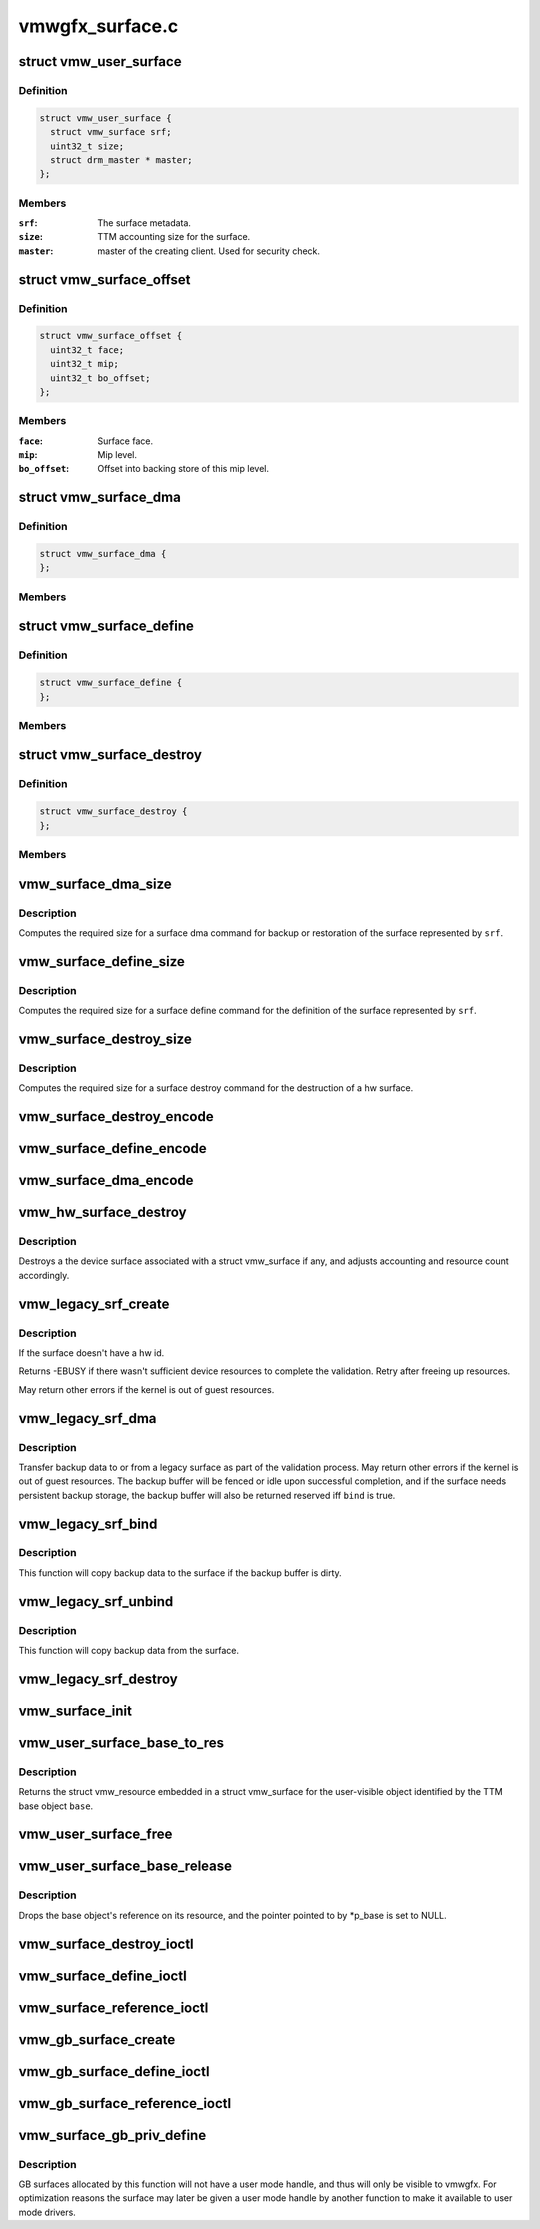 .. -*- coding: utf-8; mode: rst -*-

================
vmwgfx_surface.c
================


.. _`vmw_user_surface`:

struct vmw_user_surface
=======================

.. c:type:: vmw_user_surface

    User-space visible surface resource


.. _`vmw_user_surface.definition`:

Definition
----------

.. code-block:: c

  struct vmw_user_surface {
    struct vmw_surface srf;
    uint32_t size;
    struct drm_master * master;
  };


.. _`vmw_user_surface.members`:

Members
-------

:``srf``:
    The surface metadata.

:``size``:
    TTM accounting size for the surface.

:``master``:
    master of the creating client. Used for security check.




.. _`vmw_surface_offset`:

struct vmw_surface_offset
=========================

.. c:type:: vmw_surface_offset

    Backing store mip level offset info


.. _`vmw_surface_offset.definition`:

Definition
----------

.. code-block:: c

  struct vmw_surface_offset {
    uint32_t face;
    uint32_t mip;
    uint32_t bo_offset;
  };


.. _`vmw_surface_offset.members`:

Members
-------

:``face``:
    Surface face.

:``mip``:
    Mip level.

:``bo_offset``:
    Offset into backing store of this mip level.




.. _`vmw_surface_dma`:

struct vmw_surface_dma
======================

.. c:type:: vmw_surface_dma

    SVGA3D DMA command


.. _`vmw_surface_dma.definition`:

Definition
----------

.. code-block:: c

  struct vmw_surface_dma {
  };


.. _`vmw_surface_dma.members`:

Members
-------




.. _`vmw_surface_define`:

struct vmw_surface_define
=========================

.. c:type:: vmw_surface_define

    SVGA3D Surface Define command


.. _`vmw_surface_define.definition`:

Definition
----------

.. code-block:: c

  struct vmw_surface_define {
  };


.. _`vmw_surface_define.members`:

Members
-------




.. _`vmw_surface_destroy`:

struct vmw_surface_destroy
==========================

.. c:type:: vmw_surface_destroy

    SVGA3D Surface Destroy command


.. _`vmw_surface_destroy.definition`:

Definition
----------

.. code-block:: c

  struct vmw_surface_destroy {
  };


.. _`vmw_surface_destroy.members`:

Members
-------




.. _`vmw_surface_dma_size`:

vmw_surface_dma_size
====================

.. c:function:: uint32_t vmw_surface_dma_size (const struct vmw_surface *srf)

    Compute fifo size for a dma command.

    :param const struct vmw_surface \*srf:
        Pointer to a struct vmw_surface



.. _`vmw_surface_dma_size.description`:

Description
-----------

Computes the required size for a surface dma command for backup or
restoration of the surface represented by ``srf``\ .



.. _`vmw_surface_define_size`:

vmw_surface_define_size
=======================

.. c:function:: uint32_t vmw_surface_define_size (const struct vmw_surface *srf)

    Compute fifo size for a surface define command.

    :param const struct vmw_surface \*srf:
        Pointer to a struct vmw_surface



.. _`vmw_surface_define_size.description`:

Description
-----------

Computes the required size for a surface define command for the definition
of the surface represented by ``srf``\ .



.. _`vmw_surface_destroy_size`:

vmw_surface_destroy_size
========================

.. c:function:: uint32_t vmw_surface_destroy_size ( void)

    Compute fifo size for a surface destroy command.

    :param void:
        no arguments



.. _`vmw_surface_destroy_size.description`:

Description
-----------


Computes the required size for a surface destroy command for the destruction
of a hw surface.



.. _`vmw_surface_destroy_encode`:

vmw_surface_destroy_encode
==========================

.. c:function:: void vmw_surface_destroy_encode (uint32_t id, void *cmd_space)

    Encode a surface_destroy command.

    :param uint32_t id:
        The surface id

    :param void \*cmd_space:
        Pointer to memory area in which the commands should be encoded.



.. _`vmw_surface_define_encode`:

vmw_surface_define_encode
=========================

.. c:function:: void vmw_surface_define_encode (const struct vmw_surface *srf, void *cmd_space)

    Encode a surface_define command.

    :param const struct vmw_surface \*srf:
        Pointer to a struct vmw_surface object.

    :param void \*cmd_space:
        Pointer to memory area in which the commands should be encoded.



.. _`vmw_surface_dma_encode`:

vmw_surface_dma_encode
======================

.. c:function:: void vmw_surface_dma_encode (struct vmw_surface *srf, void *cmd_space, const SVGAGuestPtr *ptr, bool to_surface)

    Encode a surface_dma command.

    :param struct vmw_surface \*srf:
        Pointer to a struct vmw_surface object.

    :param void \*cmd_space:
        Pointer to memory area in which the commands should be encoded.

    :param const SVGAGuestPtr \*ptr:
        Pointer to an SVGAGuestPtr indicating where the surface contents
        should be placed or read from.

    :param bool to_surface:
        Boolean whether to DMA to the surface or from the surface.



.. _`vmw_hw_surface_destroy`:

vmw_hw_surface_destroy
======================

.. c:function:: void vmw_hw_surface_destroy (struct vmw_resource *res)

    destroy a Device surface

    :param struct vmw_resource \*res:
        Pointer to a struct vmw_resource embedded in a struct
        vmw_surface.



.. _`vmw_hw_surface_destroy.description`:

Description
-----------

Destroys a the device surface associated with a struct vmw_surface if
any, and adjusts accounting and resource count accordingly.



.. _`vmw_legacy_srf_create`:

vmw_legacy_srf_create
=====================

.. c:function:: int vmw_legacy_srf_create (struct vmw_resource *res)

    Create a device surface as part of the resource validation process.

    :param struct vmw_resource \*res:
        Pointer to a struct vmw_surface.



.. _`vmw_legacy_srf_create.description`:

Description
-----------

If the surface doesn't have a hw id.

Returns -EBUSY if there wasn't sufficient device resources to
complete the validation. Retry after freeing up resources.

May return other errors if the kernel is out of guest resources.



.. _`vmw_legacy_srf_dma`:

vmw_legacy_srf_dma
==================

.. c:function:: int vmw_legacy_srf_dma (struct vmw_resource *res, struct ttm_validate_buffer *val_buf, bool bind)

    Copy backup data to or from a legacy surface.

    :param struct vmw_resource \*res:
        Pointer to a struct vmw_res embedded in a struct
        vmw_surface.

    :param struct ttm_validate_buffer \*val_buf:
        Pointer to a struct ttm_validate_buffer containing
        information about the backup buffer.

    :param bool bind:
        Boolean wether to DMA to the surface.



.. _`vmw_legacy_srf_dma.description`:

Description
-----------

Transfer backup data to or from a legacy surface as part of the
validation process.
May return other errors if the kernel is out of guest resources.
The backup buffer will be fenced or idle upon successful completion,
and if the surface needs persistent backup storage, the backup buffer
will also be returned reserved iff ``bind`` is true.



.. _`vmw_legacy_srf_bind`:

vmw_legacy_srf_bind
===================

.. c:function:: int vmw_legacy_srf_bind (struct vmw_resource *res, struct ttm_validate_buffer *val_buf)

    Perform a legacy surface bind as part of the surface validation process.

    :param struct vmw_resource \*res:
        Pointer to a struct vmw_res embedded in a struct
        vmw_surface.

    :param struct ttm_validate_buffer \*val_buf:
        Pointer to a struct ttm_validate_buffer containing
        information about the backup buffer.



.. _`vmw_legacy_srf_bind.description`:

Description
-----------

This function will copy backup data to the surface if the
backup buffer is dirty.



.. _`vmw_legacy_srf_unbind`:

vmw_legacy_srf_unbind
=====================

.. c:function:: int vmw_legacy_srf_unbind (struct vmw_resource *res, bool readback, struct ttm_validate_buffer *val_buf)

    Perform a legacy surface unbind as part of the surface eviction process.

    :param struct vmw_resource \*res:
        Pointer to a struct vmw_res embedded in a struct
        vmw_surface.

    :param bool readback:

        *undescribed*

    :param struct ttm_validate_buffer \*val_buf:
        Pointer to a struct ttm_validate_buffer containing
        information about the backup buffer.



.. _`vmw_legacy_srf_unbind.description`:

Description
-----------

This function will copy backup data from the surface.



.. _`vmw_legacy_srf_destroy`:

vmw_legacy_srf_destroy
======================

.. c:function:: int vmw_legacy_srf_destroy (struct vmw_resource *res)

    Destroy a device surface as part of a resource eviction process.

    :param struct vmw_resource \*res:
        Pointer to a struct vmw_res embedded in a struct
        vmw_surface.



.. _`vmw_surface_init`:

vmw_surface_init
================

.. c:function:: int vmw_surface_init (struct vmw_private *dev_priv, struct vmw_surface *srf, void (*res_free) (struct vmw_resource *res)

    initialize a struct vmw_surface

    :param struct vmw_private \*dev_priv:
        Pointer to a device private struct.

    :param struct vmw_surface \*srf:
        Pointer to the struct vmw_surface to initialize.

    :param void (\*res_free) (struct vmw_resource \*res):
        Pointer to a resource destructor used to free
        the object.



.. _`vmw_user_surface_base_to_res`:

vmw_user_surface_base_to_res
============================

.. c:function:: struct vmw_resource *vmw_user_surface_base_to_res (struct ttm_base_object *base)

    TTM base object to resource converter for user visible surfaces

    :param struct ttm_base_object \*base:
        Pointer to a TTM base object



.. _`vmw_user_surface_base_to_res.description`:

Description
-----------

Returns the struct vmw_resource embedded in a struct vmw_surface
for the user-visible object identified by the TTM base object ``base``\ .



.. _`vmw_user_surface_free`:

vmw_user_surface_free
=====================

.. c:function:: void vmw_user_surface_free (struct vmw_resource *res)

    User visible surface resource destructor

    :param struct vmw_resource \*res:
        A struct vmw_resource embedded in a struct vmw_surface.



.. _`vmw_user_surface_base_release`:

vmw_user_surface_base_release
=============================

.. c:function:: void vmw_user_surface_base_release (struct ttm_base_object **p_base)

    User visible surface TTM base object destructor

    :param struct ttm_base_object \*\*p_base:
        Pointer to a pointer to a TTM base object
        embedded in a struct vmw_user_surface.



.. _`vmw_user_surface_base_release.description`:

Description
-----------

Drops the base object's reference on its resource, and the
pointer pointed to by \*p_base is set to NULL.



.. _`vmw_surface_destroy_ioctl`:

vmw_surface_destroy_ioctl
=========================

.. c:function:: int vmw_surface_destroy_ioctl (struct drm_device *dev, void *data, struct drm_file *file_priv)

    Ioctl function implementing the user surface destroy functionality.

    :param struct drm_device \*dev:
        Pointer to a struct drm_device.

    :param void \*data:
        Pointer to data copied from / to user-space.

    :param struct drm_file \*file_priv:
        Pointer to a drm file private structure.



.. _`vmw_surface_define_ioctl`:

vmw_surface_define_ioctl
========================

.. c:function:: int vmw_surface_define_ioctl (struct drm_device *dev, void *data, struct drm_file *file_priv)

    Ioctl function implementing the user surface define functionality.

    :param struct drm_device \*dev:
        Pointer to a struct drm_device.

    :param void \*data:
        Pointer to data copied from / to user-space.

    :param struct drm_file \*file_priv:
        Pointer to a drm file private structure.



.. _`vmw_surface_reference_ioctl`:

vmw_surface_reference_ioctl
===========================

.. c:function:: int vmw_surface_reference_ioctl (struct drm_device *dev, void *data, struct drm_file *file_priv)

    Ioctl function implementing the user surface reference functionality.

    :param struct drm_device \*dev:
        Pointer to a struct drm_device.

    :param void \*data:
        Pointer to data copied from / to user-space.

    :param struct drm_file \*file_priv:
        Pointer to a drm file private structure.



.. _`vmw_gb_surface_create`:

vmw_gb_surface_create
=====================

.. c:function:: int vmw_gb_surface_create (struct vmw_resource *res)

    Encode a surface_define command.

    :param struct vmw_resource \*res:

        *undescribed*



.. _`vmw_gb_surface_define_ioctl`:

vmw_gb_surface_define_ioctl
===========================

.. c:function:: int vmw_gb_surface_define_ioctl (struct drm_device *dev, void *data, struct drm_file *file_priv)

    Ioctl function implementing the user surface define functionality.

    :param struct drm_device \*dev:
        Pointer to a struct drm_device.

    :param void \*data:
        Pointer to data copied from / to user-space.

    :param struct drm_file \*file_priv:
        Pointer to a drm file private structure.



.. _`vmw_gb_surface_reference_ioctl`:

vmw_gb_surface_reference_ioctl
==============================

.. c:function:: int vmw_gb_surface_reference_ioctl (struct drm_device *dev, void *data, struct drm_file *file_priv)

    Ioctl function implementing the user surface reference functionality.

    :param struct drm_device \*dev:
        Pointer to a struct drm_device.

    :param void \*data:
        Pointer to data copied from / to user-space.

    :param struct drm_file \*file_priv:
        Pointer to a drm file private structure.



.. _`vmw_surface_gb_priv_define`:

vmw_surface_gb_priv_define
==========================

.. c:function:: int vmw_surface_gb_priv_define (struct drm_device *dev, uint32_t user_accounting_size, uint32_t svga3d_flags, SVGA3dSurfaceFormat format, bool for_scanout, uint32_t num_mip_levels, uint32_t multisample_count, uint32_t array_size, struct drm_vmw_size size, struct vmw_surface **srf_out)

    Define a private GB surface

    :param struct drm_device \*dev:
        Pointer to a struct drm_device

    :param uint32_t user_accounting_size:
        Used to track user-space memory usage, set
        to 0 for kernel mode only memory

    :param uint32_t svga3d_flags:
        SVGA3d surface flags for the device

    :param SVGA3dSurfaceFormat format:
        requested surface format

    :param bool for_scanout:
        true if inteded to be used for scanout buffer

    :param uint32_t num_mip_levels:
        number of MIP levels

    :param uint32_t multisample_count:

        *undescribed*

    :param uint32_t array_size:
        Surface array size.

    :param struct drm_vmw_size size:
        width, heigh, depth of the surface requested

    :param struct vmw_surface \*\*srf_out:

        *undescribed*



.. _`vmw_surface_gb_priv_define.description`:

Description
-----------

GB surfaces allocated by this function will not have a user mode handle, and
thus will only be visible to vmwgfx.  For optimization reasons the
surface may later be given a user mode handle by another function to make
it available to user mode drivers.

